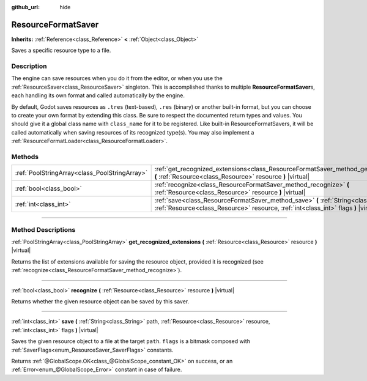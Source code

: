 :github_url: hide

.. DO NOT EDIT THIS FILE!!!
.. Generated automatically from Godot engine sources.
.. Generator: https://github.com/godotengine/godot/tree/3.6/doc/tools/make_rst.py.
.. XML source: https://github.com/godotengine/godot/tree/3.6/doc/classes/ResourceFormatSaver.xml.

.. _class_ResourceFormatSaver:

ResourceFormatSaver
===================

**Inherits:** :ref:`Reference<class_Reference>` **<** :ref:`Object<class_Object>`

Saves a specific resource type to a file.

.. rst-class:: classref-introduction-group

Description
-----------

The engine can save resources when you do it from the editor, or when you use the :ref:`ResourceSaver<class_ResourceSaver>` singleton. This is accomplished thanks to multiple **ResourceFormatSaver**\ s, each handling its own format and called automatically by the engine.

By default, Godot saves resources as ``.tres`` (text-based), ``.res`` (binary) or another built-in format, but you can choose to create your own format by extending this class. Be sure to respect the documented return types and values. You should give it a global class name with ``class_name`` for it to be registered. Like built-in ResourceFormatSavers, it will be called automatically when saving resources of its recognized type(s). You may also implement a :ref:`ResourceFormatLoader<class_ResourceFormatLoader>`.

.. rst-class:: classref-reftable-group

Methods
-------

.. table::
   :widths: auto

   +-----------------------------------------------+----------------------------------------------------------------------------------------------------------------------------------------------------------------------------------+
   | :ref:`PoolStringArray<class_PoolStringArray>` | :ref:`get_recognized_extensions<class_ResourceFormatSaver_method_get_recognized_extensions>` **(** :ref:`Resource<class_Resource>` resource **)** |virtual|                      |
   +-----------------------------------------------+----------------------------------------------------------------------------------------------------------------------------------------------------------------------------------+
   | :ref:`bool<class_bool>`                       | :ref:`recognize<class_ResourceFormatSaver_method_recognize>` **(** :ref:`Resource<class_Resource>` resource **)** |virtual|                                                      |
   +-----------------------------------------------+----------------------------------------------------------------------------------------------------------------------------------------------------------------------------------+
   | :ref:`int<class_int>`                         | :ref:`save<class_ResourceFormatSaver_method_save>` **(** :ref:`String<class_String>` path, :ref:`Resource<class_Resource>` resource, :ref:`int<class_int>` flags **)** |virtual| |
   +-----------------------------------------------+----------------------------------------------------------------------------------------------------------------------------------------------------------------------------------+

.. rst-class:: classref-section-separator

----

.. rst-class:: classref-descriptions-group

Method Descriptions
-------------------

.. _class_ResourceFormatSaver_method_get_recognized_extensions:

.. rst-class:: classref-method

:ref:`PoolStringArray<class_PoolStringArray>` **get_recognized_extensions** **(** :ref:`Resource<class_Resource>` resource **)** |virtual|

Returns the list of extensions available for saving the resource object, provided it is recognized (see :ref:`recognize<class_ResourceFormatSaver_method_recognize>`).

.. rst-class:: classref-item-separator

----

.. _class_ResourceFormatSaver_method_recognize:

.. rst-class:: classref-method

:ref:`bool<class_bool>` **recognize** **(** :ref:`Resource<class_Resource>` resource **)** |virtual|

Returns whether the given resource object can be saved by this saver.

.. rst-class:: classref-item-separator

----

.. _class_ResourceFormatSaver_method_save:

.. rst-class:: classref-method

:ref:`int<class_int>` **save** **(** :ref:`String<class_String>` path, :ref:`Resource<class_Resource>` resource, :ref:`int<class_int>` flags **)** |virtual|

Saves the given resource object to a file at the target ``path``. ``flags`` is a bitmask composed with :ref:`SaverFlags<enum_ResourceSaver_SaverFlags>` constants.

Returns :ref:`@GlobalScope.OK<class_@GlobalScope_constant_OK>` on success, or an :ref:`Error<enum_@GlobalScope_Error>` constant in case of failure.

.. |virtual| replace:: :abbr:`virtual (This method should typically be overridden by the user to have any effect.)`
.. |const| replace:: :abbr:`const (This method has no side effects. It doesn't modify any of the instance's member variables.)`
.. |vararg| replace:: :abbr:`vararg (This method accepts any number of arguments after the ones described here.)`
.. |static| replace:: :abbr:`static (This method doesn't need an instance to be called, so it can be called directly using the class name.)`
